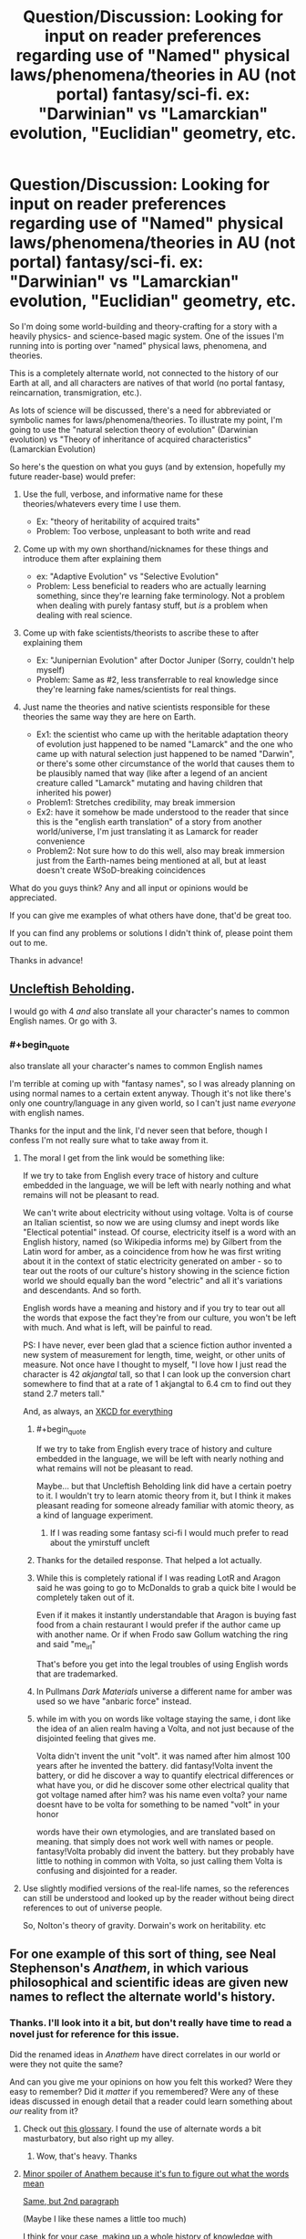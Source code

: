 #+TITLE: Question/Discussion: Looking for input on reader preferences regarding use of "Named" physical laws/phenomena/theories in AU (not portal) fantasy/sci-fi. ex: "Darwinian" vs "Lamarckian" evolution, "Euclidian" geometry, etc.

* Question/Discussion: Looking for input on reader preferences regarding use of "Named" physical laws/phenomena/theories in AU (not portal) fantasy/sci-fi. ex: "Darwinian" vs "Lamarckian" evolution, "Euclidian" geometry, etc.
:PROPERTIES:
:Author: Cuz_Im_TFK
:Score: 30
:DateUnix: 1531089449.0
:END:
So I'm doing some world-building and theory-crafting for a story with a heavily physics- and science-based magic system. One of the issues I'm running into is porting over "named" physical laws, phenomena, and theories.

This is a completely alternate world, not connected to the history of our Earth at all, and all characters are natives of that world (no portal fantasy, reincarnation, transmigration, etc.).

As lots of science will be discussed, there's a need for abbreviated or symbolic names for laws/phenomena/theories. To illustrate my point, I'm going to use the "natural selection theory of evolution" (Darwinian evolution) vs "Theory of inheritance of acquired characteristics" (Lamarckian Evolution)

So here's the question on what you guys (and by extension, hopefully my future reader-base) would prefer:

1. Use the full, verbose, and informative name for these theories/whatevers every time I use them.

   - Ex: "theory of heritability of acquired traits"
   - Problem: Too verbose, unpleasant to both write and read

2. Come up with my own shorthand/nicknames for these things and introduce them after explaining them

   - ex: "Adaptive Evolution" vs "Selective Evolution"
   - Problem: Less beneficial to readers who are actually learning something, since they're learning fake terminology. Not a problem when dealing with purely fantasy stuff, but /is/ a problem when dealing with real science.

3. Come up with fake scientists/theorists to ascribe these to after explaining them

   - Ex: "Junipernian Evolution" after Doctor Juniper (Sorry, couldn't help myself)
   - Problem: Same as #2, less transferrable to real knowledge since they're learning fake names/scientists for real things.

4. Just name the theories and native scientists responsible for these theories the same way they are here on Earth.

   - Ex1: the scientist who came up with the heritable adaptation theory of evolution just happened to be named "Lamarck" and the one who came up with natural selection just happened to be named "Darwin", or there's some other circumstance of the world that causes them to be plausibly named that way (like after a legend of an ancient creature called "Lamarck" mutating and having children that inherited his power)
   - Problem1: Stretches credibility, may break immersion
   - Ex2: have it somehow be made understood to the reader that since this is the "english earth translation" of a story from another world/universe, I'm just translating it as Lamarck for reader convenience
   - Problem2: Not sure how to do this well, also may break immersion just from the Earth-names being mentioned at all, but at least doesn't create WSoD-breaking coincidences

What do you guys think? Any and all input or opinions would be appreciated.

If you can give me examples of what others have done, that'd be great too.

If you can find any problems or solutions I didn't think of, please point them out to me.

Thanks in advance!


** [[https://groups.google.com/forum/message/raw?msg=alt.language.artificial/ZL4e3fD7eW0/_7p8bKwLJWkJ][Uncleftish Beholding]].

I would go with 4 /and/ also translate all your character's names to common English names. Or go with 3.
:PROPERTIES:
:Author: ArgentStonecutter
:Score: 24
:DateUnix: 1531089707.0
:END:

*** #+begin_quote
  also translate all your character's names to common English names
#+end_quote

I'm terrible at coming up with "fantasy names", so I was already planning on using normal names to a certain extent anyway. Though it's not like there's only one country/language in any given world, so I can't just name /everyone/ with english names.

Thanks for the input and the link, I'd never seen that before, though I confess I'm not really sure what to take away from it.
:PROPERTIES:
:Author: Cuz_Im_TFK
:Score: 3
:DateUnix: 1531096210.0
:END:

**** The moral I get from the link would be something like:

If we try to take from English every trace of history and culture embedded in the language, we will be left with nearly nothing and what remains will not be pleasant to read.

We can't write about electricity without using voltage. Volta is of course an Italian scientist, so now we are using clumsy and inept words like "Electical potential" instead. Of course, electricity itself is a word with an English history, named (so Wikipedia informs me) by Gilbert from the Latin word for amber, as a coincidence from how he was first writing about it in the context of static electricity generated on amber - so to tear out the roots of our culture's history showing in the science fiction world we should equally ban the word "electric" and all it's variations and descendants. And so forth.

English words have a meaning and history and if you try to tear out all the words that expose the fact they're from our culture, you won't be left with much. And what is left, will be painful to read.

PS: I have never, ever been glad that a science fiction author invented a new system of measurement for length, time, weight, or other units of measure. Not once have I thought to myself, "I love how I just read the character is 42 /akjangtal/ tall, so that I can look up the conversion chart somewhere to find that at a rate of 1 akjangtal to 6.4 cm to find out they stand 2.7 meters tall."

And, as always, an [[https://xkcd.com/483/][XKCD for everything]]
:PROPERTIES:
:Author: Escapement
:Score: 24
:DateUnix: 1531098114.0
:END:

***** #+begin_quote
  If we try to take from English every trace of history and culture embedded in the language, we will be left with nearly nothing and what remains will not be pleasant to read.
#+end_quote

Maybe... but that Uncleftish Beholding link did have a certain poetry to it. I wouldn't try to learn atomic theory from it, but I think it makes pleasant reading for someone already familiar with atomic theory, as a kind of language experiment.
:PROPERTIES:
:Author: CCC_037
:Score: 9
:DateUnix: 1531121941.0
:END:

****** If I was reading some fantasy sci-fi I would much prefer to read about the ymirstuff uncleft
:PROPERTIES:
:Author: RMcD94
:Score: 2
:DateUnix: 1531831664.0
:END:


***** Thanks for the detailed response. That helped a lot actually.
:PROPERTIES:
:Author: Cuz_Im_TFK
:Score: 3
:DateUnix: 1531099427.0
:END:


***** While this is completely rational if I was reading LotR and Aragon said he was going to go to McDonalds to grab a quick bite I would be completely taken out of it.

Even if it makes it instantly understandable that Aragon is buying fast food from a chain restaurant I would prefer if the author came up with another name. Or if when Frodo saw Gollum watching the ring and said "me_irl"

That's before you get into the legal troubles of using English words that are trademarked.
:PROPERTIES:
:Author: RMcD94
:Score: 2
:DateUnix: 1531831788.0
:END:


***** In Pullmans /Dark Materials/ universe a different name for amber was used so we have "anbaric force" instead.
:PROPERTIES:
:Author: ArgentStonecutter
:Score: 3
:DateUnix: 1531120540.0
:END:


***** while im with you on words like voltage staying the same, i dont like the idea of an alien realm having a Volta, and not just because of the disjointed feeling that gives me.

Volta didn't invent the unit "volt". it was named after him almost 100 years after he invented the battery. did fantasy!Volta invent the battery, or did he discover a way to quantify electrical differences or what have you, or did he discover some other electrical quality that got voltage named after him? was his name even volta? your name doesnt have to be volta for something to be named "volt" in your honor

words have their own etymologies, and are translated based on meaning. that simply does not work well with names or people. fantasy!Volta probably did invent the battery. but they probably have little to nothing in common with Volta, so just calling them Volta is confusing and disjointed for a reader.
:PROPERTIES:
:Author: Croktopus
:Score: 1
:DateUnix: 1531198357.0
:END:


**** Use slightly modified versions of the real-life names, so the references can still be understood and looked up by the reader without being direct references to out of universe people.

So, Nolton's theory of gravity. Dorwain's work on heritability. etc
:PROPERTIES:
:Author: wren42
:Score: 1
:DateUnix: 1531318307.0
:END:


** For one example of this sort of thing, see Neal Stephenson's /Anathem/, in which various philosophical and scientific ideas are given new names to reflect the alternate world's history.
:PROPERTIES:
:Author: fubo
:Score: 11
:DateUnix: 1531092396.0
:END:

*** Thanks. I'll look into it a bit, but don't really have time to read a novel just for reference for this issue.

Did the renamed ideas in /Anathem/ have direct correlates in our world or were they not quite the same?

And can you give me your opinions on how you felt this worked? Were they easy to remember? Did it /matter/ if you remembered? Were any of these ideas discussed in enough detail that a reader could learn something about /our/ reality from it?
:PROPERTIES:
:Author: Cuz_Im_TFK
:Score: 3
:DateUnix: 1531095575.0
:END:

**** Check out [[http://anathem.dlma.com/][this glossary]]. I found the use of alternate words a bit masturbatory, but also right up my alley.
:PROPERTIES:
:Author: alexanderwales
:Score: 5
:DateUnix: 1531097007.0
:END:

***** Wow, that's heavy. Thanks
:PROPERTIES:
:Author: Cuz_Im_TFK
:Score: 1
:DateUnix: 1531100329.0
:END:


**** [[#s][Minor spoiler of Anathem because it's fun to figure out what the words mean]]

[[#s][Same, but 2nd paragraph]]

(Maybe I like these names a little too much)

I think for your case, making up a whole history of knowledge with alternate names seems very time-consuming, and will be detrimental to whatever didactic value you want your work to have. I would just go with 4.1 (scientists just happen to be named like Earth ones) or 4.2 (cultural translation).
:PROPERTIES:
:Author: rhaps0dy4
:Score: 1
:DateUnix: 1531355720.0
:END:


** #+begin_quote
  Just name the theories and native scientists responsible for these theories the same way they are here on Earth.

  Problem1: Stretches credibility, may break immersion
#+end_quote

I think you're going to have to do this a lot, and in fact you may already be doing it without realizing it. And while you don't have to use this solution in every instance, ultimately I think using names that people are familiar with is going to be /less/ likely to break immersion.

For example, if you're writing a story that includes electricity, you'll probably be best served if you just describe the electricity in terms of "volts" and "amps," even though these units are named after Alessandro Volta and Andre-Marie Ampere, respectively. Same goes for watts, ohms, hertz, joules, and a bunch of other units.

Waving your hand and saying "coincidentally, the person to discover the proportional relationship between current and voltage in this universe was also named Ohm, just like in our world" might sound a bit too convenient, but making things convenient in this way will allow you to avoid having to re-name every single unit of scientific measurement, which would probably be /more/ likely to take people out of your setting and remind them of the fact that they're reading a secondary-world fantasy.

If you're trying to scrub every word that's dependent on a proper noun from our world, you're going to have a tough time. For example, if you ever call one of your characters a "chauvinist," you have to contend with the fact that this term is derived from the name of the (possibly apocryphal) French soldier Nicolas Chauvin. The thing is, most people are totally fine with reading a fantasy story where the characters visit a graveyard and see a mausoleum without putting down the book and saying, "Hey, how can they be visiting a /mausoleum/ when they're in a universe where the Greek ruler Mausolus was presumably never around to have this style of burial chamber named after him?" At a certain point, these "proper nouns" just become part of the language.

That being said, this doesn't really apply universally. When we get to the point where you can use the word "Darwinian" without capitalizing it, the word will probably safely evoke the idea more than the scientist, but until then, you may be better better off finding another way to talk about the concepts he's known for, using one of the many methods suggested by other commentors. But I think it is worth being aware of just how hard it is to discuss basic concepts and principles in a scientific field without using language that reveals the actual history of the people who studied it in our world.
:PROPERTIES:
:Author: Kuiper
:Score: 7
:DateUnix: 1531110036.0
:END:

*** Thanks for the detailed reply. I actually started coming to the same realization after reading [[/u/ArgentStonecutter]] 's reply. At this point, its the ones that are /still capitalized/, as you mentioned, that are probably the biggest worry.

I'm always a little irritated when I see writers using "mels" and "kilomels" instead of "meters" and "kilometers", since the fact that the measurements are the same but just named differently is annoying considering it's a different world anyway. That said, if you introduce a completely new distance measurement, nobody's going to enjoy going through the trouble of calculating it out every time even if you tell them how.

That's why I was initially attracted by the fourth option I mentioned in the OP, of just claiming that the readers are reading it in English on Earth, so it's been "localized". But I don't have confidence to pull that off well outside of a few easy cases like units and measurements.

Anyway, if anything, your reply helped me firmly abandon the idea of being adamant about wiping out culture/history references, but I'm still not quite sure what to do about "named" theories/ideas/phenomena that are clearly still proper nouns and not yet "part of the language". (I'm leaning towards coming up with descriptive shorthand names---#2 above---though.) But it seems the scope of the problem has been significantly diminished. Thanks
:PROPERTIES:
:Author: Cuz_Im_TFK
:Score: 3
:DateUnix: 1531112552.0
:END:

**** #+begin_quote
  That said, if you introduce a completely new distance measurement, nobody's going to enjoy going through the trouble of calculating it out every time even if you tell them how.
#+end_quote

Reminds me of Greg Egan's "Orthogonal" series. Great books, but he may have been a bit too thorough in giving their world its own system of units of measure... after a while you get a rough sense of what their order of magnitudes are, but you'd need to keep the conversion table and a calculator at hand at all times to follow properly through all the descriptions.
:PROPERTIES:
:Author: SimoneNonvelodico
:Score: 2
:DateUnix: 1531650721.0
:END:


** Fantasize the names? D'arwin and Lahmahrk.
:PROPERTIES:
:Author: EliezerYudkowsky
:Score: 8
:DateUnix: 1531155629.0
:END:

*** thats pretty cute. kinda would worry about someone learning about Lamarck for the first time through this and misspelling it for years until someone points it out to them, but that could be funny on its own
:PROPERTIES:
:Author: Croktopus
:Score: 3
:DateUnix: 1531199559.0
:END:

**** like the twelfth letter of the alphabet, "elemeno"
:PROPERTIES:
:Author: Cuz_Im_TFK
:Score: 3
:DateUnix: 1531253529.0
:END:


*** Those names could go straight to [[/r/Bossfight][r/Bossfight]] submissions
:PROPERTIES:
:Author: rhaps0dy4
:Score: 1
:DateUnix: 1531355201.0
:END:

**** Here's a sneak peek of [[/r/Bossfight]] using the [[https://np.reddit.com/r/Bossfight/top/?sort=top&t=all][top posts]] of all time!

#1: [[https://www.battleforthenet.com][We need players for the new FCC raid boss!]] | [[https://np.reddit.com/r/Bossfight/comments/7emips/we_need_players_for_the_new_fcc_raid_boss/][206 comments]]\\
#2: [[https://i.redd.it/w2uzj3aux4311.jpg][Boss baby, Alexa's chosen]] | [[https://np.reddit.com/r/Bossfight/comments/8pzkbz/boss_baby_alexas_chosen/][287 comments]]\\
#3: [[https://i.redd.it/3x5ql1tvmh501.jpg][The Bearbarian, Honey Hunter.]] | [[https://np.reddit.com/r/Bossfight/comments/7lhwhh/the_bearbarian_honey_hunter/][287 comments]]

--------------

^{^{I'm}} ^{^{a}} ^{^{bot,}} ^{^{beep}} ^{^{boop}} ^{^{|}} ^{^{Downvote}} ^{^{to}} ^{^{remove}} ^{^{|}} [[https://www.reddit.com/message/compose/?to=sneakpeekbot][^{^{Contact}} ^{^{me}}]] ^{^{|}} [[https://np.reddit.com/r/sneakpeekbot/][^{^{Info}}]] ^{^{|}} [[https://np.reddit.com/r/sneakpeekbot/comments/8wfgsm/blacklist/][^{^{Opt-out}}]]
:PROPERTIES:
:Author: sneakpeekbot
:Score: 1
:DateUnix: 1531355210.0
:END:


*** Mostly works in a joke setting though. Would be perfect for a Discworld like story. In a more serious context it'd feel pretty jarring and break suspension of disbelief.
:PROPERTIES:
:Author: SimoneNonvelodico
:Score: 1
:DateUnix: 1531650343.0
:END:


** I have literally never minded a fantasy author giving me a physics or biology lecture on the sly. Go with the same names we have here, and give context, so that people can actually /understand/ the difference between (in your example) Lamarckian and Darwinian Evolution; and if it's not important to the story, don't bring it up in the first place.
:PROPERTIES:
:Author: PastafarianGames
:Score: 7
:DateUnix: 1531111105.0
:END:

*** #+begin_quote
  I have literally never minded a fantasy author giving me a physics or biology lecture on the sly
#+end_quote

Good to hear. I feel the same.

#+begin_quote
  Go with the same names we have here
#+end_quote

I'm really tempted to do this, but I don't have confidence I can pull it off without breaking immersion/WSoD. Do you think it would really detract from readers' potential learning about real science if I were to (using the same example) use "Natural selection theory of evolution" and "heritable adaptation theory of evolution" (instead of Darwinian/Lamarckian) that are then reduced to some kind of descriptive, not-proper-named shorthand (with full explanations of course)?

#+begin_quote
  and if it's not important to the story, don't bring it up in the first place
#+end_quote

Oh, but it is :) Do you really think magic/mana that can alter reality can be considered /safe/ even when it's not being actively /used/? In my world, it's highly adaptive and mutative which can introduce a Lamarckian factor into a predominantly Darwinian evolution. And I have a full mechanistic description for how this happens, all the way down to changes in genes. That's actually how I started thinking about this in the first place.
:PROPERTIES:
:Author: Cuz_Im_TFK
:Score: 3
:DateUnix: 1531112968.0
:END:

**** Calling Lamarckian evolution "Juniperian" would be even more jarring, and also would weaken the "lecture on the sly" component. You could go without naming it, if you feel like it would be too immersion-breaking otherwise.

Consider also that immersion isn't the be-all end-all of stories; as a random example, Schlock Mercenary's footnotes/author's notes are often winking at the audience, but even on an archive binge it doesn't detract.
:PROPERTIES:
:Author: PastafarianGames
:Score: 1
:DateUnix: 1531153636.0
:END:


**** descriptive, not-proper-named shorthand sounds like the best route.

while the words "darwinian" and "lamarckian" are useful in communicating about theories with others, they are entirely irrelevant to actually understanding the context, and i think people are insane to not think its weird for a fantasy world to have people named darwin or lamarck that debated about various theories of evolution. for me, that destroys my immersion (not irreparably but i think id roll my eyes every time it came up)

i mean the idea that youre just translating the name of some other poor schmuck who came up with a familiar theory. thats a person. you cant translate people. you cant even translate names, really - you transliterate them. it makes no sense.

on the other hand, there are some words that contain peoples' names as part of their etymology, and /that/ i think is a more flexible area. easy example is voltage - thats a word all its own, and its just named after this awesome dude. but he didnt invent the "volt" and its not exactly his name and his name coulda been Volty or Voltso or Voltaire and it still woulda worked for the unit to be called the "volt". can't think of many counter-examples for words that wouldnt work, but im sure they exist
:PROPERTIES:
:Author: Croktopus
:Score: 1
:DateUnix: 1531199345.0
:END:


** Okay, I've had a look over the other responses to this question; and here's my opinion:

Option 4, Ex2. Everything is the "English Earth translation", including the names of scientific theories. Now, there are a number of major framing devices I can see to pull this off:

- Have a prologue in which a historian (many years after the events depicted in the story) finds a copy of an 'original manuscript' in some out-of-the-way place, written perhaps in Latin, or German, or Atlantean or whatever is suitable to your story. Present the rest of the story as your historian's translation of the manuscript. (Readers of Tolkien will be familiar with this framing device).

- Introduce some handwavium (like Star Trek's universal translator) that allows automatic translation into any language. Suggest that such a device was used to translate the text into a common language of the world it landed up on.

- Have a 'Foreword From The Author' - in a Watsonian sense of 'author' (i.e. another character in your story, perhaps centuries after the events of the story) in which he describes why he translated the names of various scientific theories (and various animals) 'to better match those known to your world'.

- Just use the real-world names of the theories and don't explain the match-up.
:PROPERTIES:
:Author: CCC_037
:Score: 7
:DateUnix: 1531122704.0
:END:

*** Those are some good suggestions. Thanks for that.

This type of solution is pretty appealing to me if I can find a good way of framing it for my story, but after seeing all these suggestions for various solutions, I unfortunately think I'm going to end up stuck with trial and error between 2 or 3 possibilities until I find what works for me and what I'm least dissatisfied with. Your comment was the first to really help me take this option seriously though by making it more actionable, so thanks again.
:PROPERTIES:
:Author: Cuz_Im_TFK
:Score: 4
:DateUnix: 1531123064.0
:END:

**** [[/twiwink][]] Best of luck finding the right framing device for your story.
:PROPERTIES:
:Author: CCC_037
:Score: 1
:DateUnix: 1531126071.0
:END:


** I say mixed, if its covered by 5th grade science rename, if it isn't don't.
:PROPERTIES:
:Author: monkyyy0
:Score: 4
:DateUnix: 1531094243.0
:END:

*** That's an interesting thought, but can I hear the reasoning behind it?
:PROPERTIES:
:Author: Cuz_Im_TFK
:Score: 1
:DateUnix: 1531096482.0
:END:

**** Googling shit when the name is wrong is hell, yet trivial things are likely to be fine for world building and if they weren't could be patronizing
:PROPERTIES:
:Author: monkyyy0
:Score: 6
:DateUnix: 1531096854.0
:END:

***** i think author's notes solves this better
:PROPERTIES:
:Author: Croktopus
:Score: 1
:DateUnix: 1531199630.0
:END:


** I think the best solution for rational fiction is not actually to mention the names at all and instead describe the portion of the theory that is relevant in the character's own words. Partly because show don't tell, but mostly because if your world with divergent history and physics has the same theories as our Earth you're doing it wrong. (they should have at least approached it from a different direction due to having different tools and getting different results on occasion, and that's the cases where the divergence doesn't mean our conclusions would be trivially incorrect in their world).

When a name is necessary it's best to choose one that is descriptive of the theories content (natural selection, maternal impression, speciation through mana exposure, etc.) As that makes it more clear what you're talking about, and in the cases where the fictional theories do match up with real ones you should get something vaguely google-able without a ton of work.

Proper names in the sense of "Daves theory" should be reserved for when "Dave" is one of your characters and they've already explained (possibly discovered) their theory on screen.
:PROPERTIES:
:Author: turtleswamp
:Score: 4
:DateUnix: 1531156712.0
:END:


** If you publish online, you can just put it in author notes with links. Like "Junipernian Evolution is named Darwinian Evolution in real life, here is a link where you can read more: (link to wikipedia)"
:PROPERTIES:
:Author: melmonella
:Score: 7
:DateUnix: 1531092064.0
:END:

*** I actually hadn't thought of that because I hadn't really considered what my final goal with publishing it is. Even if I publish it as a web novel at first (which I'll most likely do), I don't think I want to work myself into a situation where adapting it to a "real" novel would, by necessity, limit the amount of information readers could learn from it (as would be the case if the "author's notes" are no longer available).
:PROPERTIES:
:Author: Cuz_Im_TFK
:Score: 1
:DateUnix: 1531096656.0
:END:

**** #+begin_quote
  I don't think I want to work myself into a situation where adapting it to a "real" novel would, by necessity, limit the amount of information readers could learn from it (as would be the case if the "author's notes" are no longer available).
#+end_quote

Footnotes. Or an appendix to summarise such notes.

Though, personally, I think that doing the "English Earth translation" would be the superior option, it /can/ be done this way if you prefer.
:PROPERTIES:
:Author: CCC_037
:Score: 6
:DateUnix: 1531122036.0
:END:

***** True. But after seeing the glossary for /Anathem/ that was posted above, I started to feel pretty intimidated with this option (especially I'm not very good at coming up with "fantasy names" for places/people/anything). Thanks
:PROPERTIES:
:Author: Cuz_Im_TFK
:Score: 2
:DateUnix: 1531123208.0
:END:


** I like option 2, especially if you can come up with good/evocative names. It seems worth it to do a 5 min brainstorm or crowdsource on each name, to try to get something sticky which gets at some aspect of the underlying structure of what's happening.

60 seconds of brainstorming on your example, the best I've come up with are Developmental Evolution vs. Mutational Evolution, and Seed Evolution vs. Lifelong Evolution.
:PROPERTIES:
:Author: keeper52
:Score: 3
:DateUnix: 1531090454.0
:END:

*** You don't think that would cause unnecessary confusion in less well-learned readers? If someone can learn something from what I write, I want them to be able to. But the different names for things that already have names on Earth seems like it might cause issues and have people just treat it as "fantasy rules" instead of something to be learned about science and reality.
:PROPERTIES:
:Author: Cuz_Im_TFK
:Score: 1
:DateUnix: 1531096329.0
:END:


** Combine one and two. When you introduce the concepts, use the "full, verbose, and informative" names, but in the same sentence provide the shorthand. Like: "According to the theory of heritability of acquired traits, also known as Adaptive Evolution, we would expect to see traits A and B in populations X and Y but not Z, or like whatever and stuff or something." And then from there on out, just use the shorthand.
:PROPERTIES:
:Author: ElizabethRobinThales
:Score: 3
:DateUnix: 1531095042.0
:END:

*** Right, well, I'd be combining #1 with any of 2-4 in any case, since I intend to give full explanations and proper descriptive names. They're just unwieldy to use all the time (but not in principle impossible I guess, which is why I left it as its own option).

Do you have a reason for choosing #2 over 3/4? What about the "problem" I mentioned for #2? Not worth worrying over? Or just less bad than the others?
:PROPERTIES:
:Author: Cuz_Im_TFK
:Score: 2
:DateUnix: 1531096461.0
:END:

**** I think it's just not worth worrying over. If people are interested then they'll go look it up, if they aren't then they won't care.

3 is worse because it further separates the reader from the concept using a fake name; you can connect the concept to shorthand similar to (or exactly the same as) real life shorthand (for example, instead of "selective evolution" you could use, y'know, /natural selection/ LOL) and the concept will be easier to recall, but if you connect the concept to a fake name then there's nothing for the reader to associate with the concept and you're requiring them to memorize a fake name.

4 just doesn't sound like a good idea if you're doing a complete AU, there's no way around the two problems you mentioned for number 4, if you've got a character named Sheb'luth-ku and they start talking about Darwin or Einstein then that's going to break immersion regardless of whether or not you present it as an earth-english translation.

You could also combine with [[/u/melmonella][u/melmonella]]'s idea of giving the real names in the author notes section, and if you're not publishing online then you could use good old fashioned footnotes.
:PROPERTIES:
:Author: ElizabethRobinThales
:Score: 2
:DateUnix: 1531097219.0
:END:

***** I guess that makes sense.

Though there is a subtle difference between talking about "natural selection" and "darwinian evolution", I'm not too worried about those cases where a shorthand /does/ exist. That was mostly just an example.

Coming up with good shorthands for things that don't have common shorthands is a little harder, but not impossible; it just might fudge the definitions a bit. "The Electricity Equations" doesn't quite map perfectly to "Maxwell's Equations" but might be good enough.

Thanks!
:PROPERTIES:
:Author: Cuz_Im_TFK
:Score: 2
:DateUnix: 1531100265.0
:END:

****** Good luck!
:PROPERTIES:
:Author: ElizabethRobinThales
:Score: 2
:DateUnix: 1531100541.0
:END:


** For the most part, I think you should just call things by the names we'd naturally call them. However, if you choose a few very well known things to give alternate names, it can bring the fact that the location /is not/ Earth into sharp relief.

[[/u/ArgentStonecutter][u/ArgentStonecutter]] mentioned 'anbaric force'. That single change made the alternate Earth from /His Dark Materials/ feel much more foreign and caused me to reexamine everything brought up in the story, even the mundane. It is sometimes good to see things from a reset perspective and changing what something is called is sufficient to cause that.
:PROPERTIES:
:Author: blasted0glass
:Score: 1
:DateUnix: 1531148061.0
:END:


** Well, if you want readers to be able to learn from it you won't be able to give a description of the more complex things without some sort of explanation out of the narrative.

For example, evolution is well known and simple enough that you can just give an explanation, but something like the Fourier transform probably needs to be named for readers to learn from it.

My suggestion is to hyperlink the in-universe name to an explanation of the IRL concept, or if that's not possible put a footnote* on it. Discworld does that, and it's not too immersion breaking.

 

*It would be neat if you replaced the asterisk with a unicode pentagram (U+26E7) or something else magic related, but that may be hard to do.
:PROPERTIES:
:Author: EthanCC
:Score: 1
:DateUnix: 1531180000.0
:END:


** I strongly support 4.Ex2. In this case, if you do not use the specific word "lamarckian", then a significant portion of your audience will think that you just made up the alternative evolution mechanism, and you have deprived them of the ability to look it up.

Here's a secret, though: You don't actually need to make it understood that this is a translation. You can just call it lamarckian evolution and never imply there's anything weird about that, explicitly or implicitly. This isn't a hole that you need to put any effort into filling. As long as your story is about the /science/ and not the /etymology/, it doesn't matter that the characters are "actually" saying "bìwshēm Zhún-Pèr" unless you're planning on Juniper Lamarck actually being a character.

At the end of the day, the purpose of language is to communicate ideas. You should use whatever words best communicate the ideas you want to put into the reader's mind. All of the other options (especially 3) obfuscate the topic. That's okay if you're trying to additionally convey other ideas ("Look how weird and different my world is!"), but that doesn't seem like your goal.
:PROPERTIES:
:Author: Anakiri
:Score: 1
:DateUnix: 1531223616.0
:END:


** I found myself dealing with this problem too when writing. Ideally, using the same terminology helps a lot follow what we're talking about; if you're not using "this is actually a manuscript from another world I found and translated" as a plot device, you can just make it clear in your preface/opening notes that terms really mean their local equivalent. Still, at least in my writing, for now I'm just trying to skirt around the problem ("classical" instead of "Newtonian" mechanics, etc.).

Of course, the ideal solution is to just have the world have its own scientific history and thus its own names, and make things clear by context. An especially memorable example of this for me was the way Philip Pullmann handled electricity in the His Dark Materials saga. In the parallel world in which Lyra lives, we soon hear people talking about "ambaric" energy. It's confusing at the beginning, but a bit of thought can make you realise that it comes from amber, Latin, while "electric" comes from elektron, meaning the same thing in Greek - because amber was the first material in which static electricity was produced and for which the phenomenon was known since ancient times. Same word origin, believable difference born out of convention.

Of course, this specific bit of world-building relies on the fact that this is a parallel world to our own, with a lot of shared history despite some significant divergences. It's also stated outright later when Lyra interacts with Will, who is from our world. But even before that, it's clever and satisfying for the reader if they can make the connection on their own.
:PROPERTIES:
:Author: SimoneNonvelodico
:Score: 1
:DateUnix: 1531650134.0
:END:
